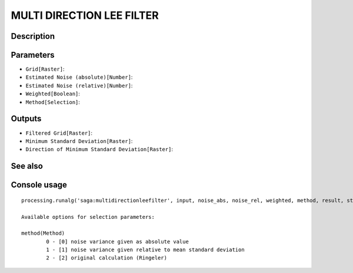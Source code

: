 MULTI DIRECTION LEE FILTER
==========================

Description
-----------

Parameters
----------

- ``Grid[Raster]``:
- ``Estimated Noise (absolute)[Number]``:
- ``Estimated Noise (relative)[Number]``:
- ``Weighted[Boolean]``:
- ``Method[Selection]``:

Outputs
-------

- ``Filtered Grid[Raster]``:
- ``Minimum Standard Deviation[Raster]``:
- ``Direction of Minimum Standard Deviation[Raster]``:

See also
---------


Console usage
-------------


::

	processing.runalg('saga:multidirectionleefilter', input, noise_abs, noise_rel, weighted, method, result, stddev, dir)

	Available options for selection parameters:

	method(Method)
		0 - [0] noise variance given as absolute value
		1 - [1] noise variance given relative to mean standard deviation
		2 - [2] original calculation (Ringeler)
